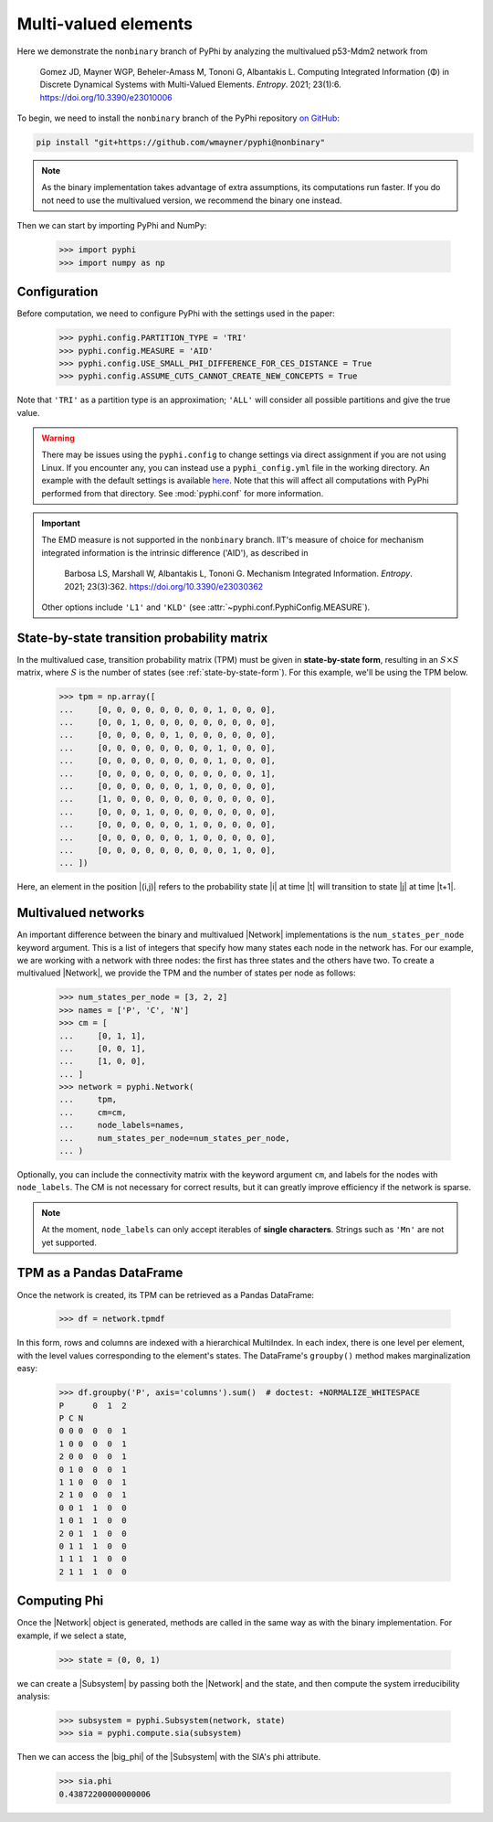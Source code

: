Multi-valued elements
=====================

Here we demonstrate the ``nonbinary`` branch of PyPhi by analyzing the
multivalued p53-Mdm2 network from

    Gomez JD, Mayner WGP, Beheler-Amass M, Tononi G, Albantakis L.
    Computing Integrated Information (Φ) in Discrete Dynamical Systems with Multi-Valued Elements.
    *Entropy*. 2021; 23(1):6.
    https://doi.org/10.3390/e23010006

To begin, we need to install the ``nonbinary`` branch of the PyPhi repository
`on GitHub <https://github.com/wmayner/pyphi/tree/nonbinary>`_:

.. code-block:: bash

    pip install "git+https://github.com/wmayner/pyphi@nonbinary"

.. note::
    As the binary implementation takes advantage of extra assumptions, its
    computations run faster. If you do not need to use the multivalued
    version, we recommend the binary one instead.

Then we can start by importing PyPhi and NumPy:

    >>> import pyphi
    >>> import numpy as np


Configuration
~~~~~~~~~~~~~

Before computation, we need to configure PyPhi with the settings used in the paper:

    >>> pyphi.config.PARTITION_TYPE = 'TRI'
    >>> pyphi.config.MEASURE = 'AID'
    >>> pyphi.config.USE_SMALL_PHI_DIFFERENCE_FOR_CES_DISTANCE = True
    >>> pyphi.config.ASSUME_CUTS_CANNOT_CREATE_NEW_CONCEPTS = True

Note that ``'TRI'`` as a partition type is an approximation; ``'ALL'`` will
consider all possible partitions and give the true value.

.. warning::
    There may be issues using the ``pyphi.config`` to change settings via
    direct assignment if you are not using Linux. If you encounter any, you
    can instead use a ``pyphi_config.yml`` file in the working directory. An
    example with the default settings is available `here
    <https://github.com/wmayner/pyphi/blob/nonbinary/pyphi_config.yml>`_.
    Note that this will affect all computations with PyPhi performed from
    that directory. See :mod:`pyphi.conf` for more information.

.. important::
    The EMD measure is not supported in the ``nonbinary`` branch. IIT's
    measure of choice for mechanism integrated information is the intrinsic
    difference ('AID'), as described in

        Barbosa LS, Marshall W, Albantakis L, Tononi G.
        Mechanism Integrated Information.
        *Entropy*. 2021; 23(3):362.
        https://doi.org/10.3390/e23030362

    Other options include ``'L1'`` and ``'KLD'`` (see
    :attr:`~pyphi.conf.PyphiConfig.MEASURE`).


State-by-state transition probability matrix
~~~~~~~~~~~~~~~~~~~~~~~~~~~~~~~~~~~~~~~~~~~~

In the multivalued case, transition probability matrix (TPM) must be given in
**state-by-state form**, resulting in an :math:`S \times S` matrix, where
:math:`S` is the number of states (see :ref:`state-by-state-form`). For this
example, we'll be using the TPM below.

    >>> tpm = np.array([
    ...     [0, 0, 0, 0, 0, 0, 0, 0, 1, 0, 0, 0],
    ...     [0, 0, 1, 0, 0, 0, 0, 0, 0, 0, 0, 0],
    ...     [0, 0, 0, 0, 0, 1, 0, 0, 0, 0, 0, 0],
    ...     [0, 0, 0, 0, 0, 0, 0, 0, 1, 0, 0, 0],
    ...     [0, 0, 0, 0, 0, 0, 0, 0, 1, 0, 0, 0],
    ...     [0, 0, 0, 0, 0, 0, 0, 0, 0, 0, 0, 1],
    ...     [0, 0, 0, 0, 0, 0, 1, 0, 0, 0, 0, 0],
    ...     [1, 0, 0, 0, 0, 0, 0, 0, 0, 0, 0, 0],
    ...     [0, 0, 0, 1, 0, 0, 0, 0, 0, 0, 0, 0],
    ...     [0, 0, 0, 0, 0, 0, 1, 0, 0, 0, 0, 0],
    ...     [0, 0, 0, 0, 0, 0, 1, 0, 0, 0, 0, 0],
    ...     [0, 0, 0, 0, 0, 0, 0, 0, 0, 1, 0, 0],
    ... ])

Here, an element in the position |(i,j)| refers to the probability state |i|
at time |t| will transition to state |j| at time |t+1|.

Multivalued networks
~~~~~~~~~~~~~~~~~~~~

An important difference between the binary and multivalued |Network|
implementations is the ``num_states_per_node`` keyword argument. This is a
list of integers that specify how many states each node in the network has.
For our example, we are working with a network with three nodes: the first
has three states and the others have two. To create a multivalued |Network|,
we provide the TPM and the number of states per node as follows:

    >>> num_states_per_node = [3, 2, 2]
    >>> names = ['P', 'C', 'N']
    >>> cm = [
    ...     [0, 1, 1],
    ...     [0, 0, 1],
    ...     [1, 0, 0],
    ... ]
    >>> network = pyphi.Network(
    ...     tpm,
    ...     cm=cm,
    ...     node_labels=names,
    ...     num_states_per_node=num_states_per_node,
    ... )

Optionally, you can include the connectivity matrix with the keyword argument
``cm``, and labels for the nodes with ``node_labels``. The CM is not
necessary for correct results, but it can greatly improve efficiency if the
network is sparse.

.. note::
    At the moment, ``node_labels`` can only accept iterables of **single
    characters**. Strings such as ``'Mn'`` are not yet supported.


TPM as a Pandas DataFrame
~~~~~~~~~~~~~~~~~~~~~~~~~

Once the network is created, its TPM can be retrieved as a Pandas DataFrame:

    >>> df = network.tpmdf

In this form, rows and columns are indexed with a hierarchical MultiIndex. In
each index, there is one level per element, with the level values
corresponding to the element's states. The DataFrame's ``groupby()`` method
makes marginalization easy:

    >>> df.groupby('P', axis='columns').sum()  # doctest: +NORMALIZE_WHITESPACE
    P      0  1  2
    P C N
    0 0 0  0  0  1
    1 0 0  0  0  1
    2 0	0  0  0  1
    0 1	0  0  0  1
    1 1	0  0  0  1
    2 1	0  0  0  1
    0 0	1  1  0  0
    1 0	1  1  0  0
    2 0	1  1  0  0
    0 1	1  1  0  0
    1 1	1  1  0  0
    2 1	1  1  0  0

Computing Phi
~~~~~~~~~~~~~

Once the |Network| object is generated, methods are called in the same way as
with the binary implementation. For example, if we select a state,

    >>> state = (0, 0, 1)

we can create a |Subsystem| by passing both the |Network| and the state, and
then compute the system irreducibility analysis:

    >>> subsystem = pyphi.Subsystem(network, state)
    >>> sia = pyphi.compute.sia(subsystem)

Then we can access the |big_phi| of the |Subsystem| with the SIA's phi
attribute.

    >>> sia.phi
    0.43872200000000006
